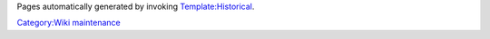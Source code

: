 Pages automatically generated by invoking `Template:Historical <Template:Historical>`__.

`Category:Wiki maintenance <Category:Wiki_maintenance>`__
